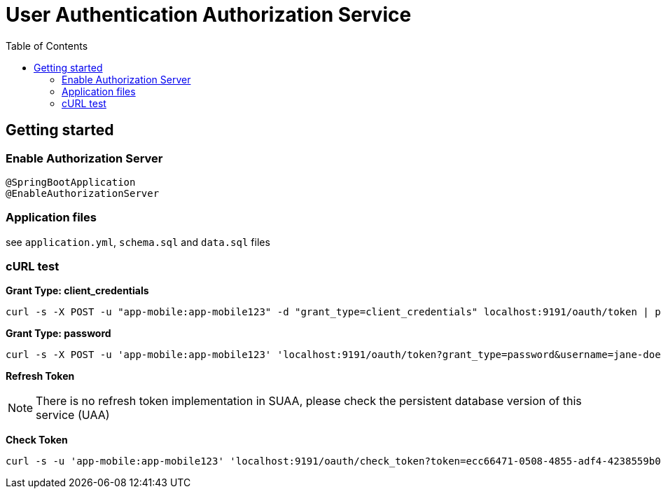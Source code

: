 = User Authentication Authorization Service
:toc:

== Getting started 

=== Enable Authorization Server

	@SpringBootApplication
	@EnableAuthorizationServer

=== Application files

see `application.yml`, `schema.sql` and `data.sql` files
	      
=== cURL test

*Grant Type: client_credentials*

	curl -s -X POST -u "app-mobile:app-mobile123" -d "grant_type=client_credentials" localhost:9191/oauth/token | pjson

*Grant Type: password*  

	curl -s -X POST -u 'app-mobile:app-mobile123' 'localhost:9191/oauth/token?grant_type=password&username=jane-doe&password=jane-doe123&scope=READ' | pjson


*Refresh Token*

NOTE: There is no refresh token implementation in SUAA, please check the persistent database version of this service (UAA)

*Check Token*

	curl -s -u 'app-mobile:app-mobile123' 'localhost:9191/oauth/check_token?token=ecc66471-0508-4855-adf4-4238559b0921' | pjson
		